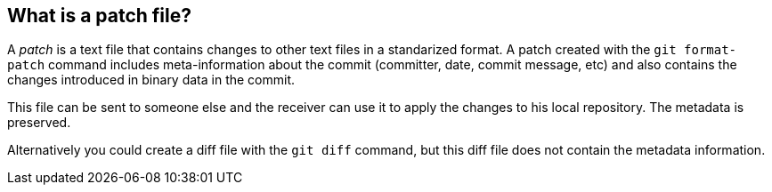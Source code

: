 [[gitpatch]]
== What is a patch file?
(((Patch)))

A _patch_ is a text file that contains changes to other text files in a standarized format.
A patch created with the `git format-patch` command includes meta-information about the commit
(committer, date, commit message, etc) and also contains the changes introduced in binary data in the commit.

This file can be sent to someone else and the receiver can use it to apply the changes to his local repository. 
The metadata is preserved.

Alternatively you could create a diff file with the `git diff` command, but this diff file does not contain the metadata information.
